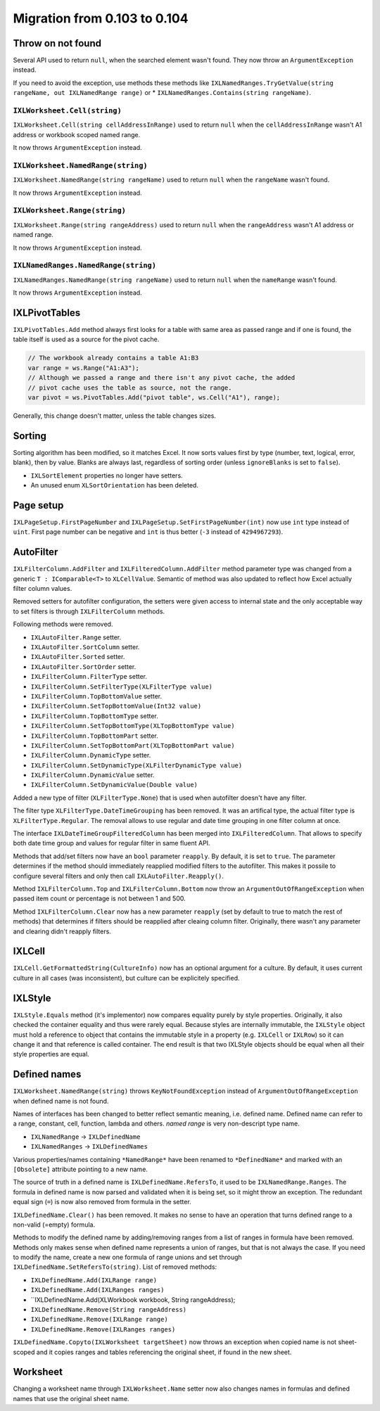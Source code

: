 #############################
Migration from 0.103 to 0.104
#############################

******************
Throw on not found
******************

Several API used to return ``null``, when the searched element wasn't found.
They now throw an ``ArgumentException`` instead.

If you need to avoid the exception, use methods these methods like
``IXLNamedRanges.TryGetValue(string rangeName, out IXLNamedRange range)`` or
* ``IXLNamedRanges.Contains(string rangeName)``.

``IXLWorksheet.Cell(string)``
#############################

``IXLWorksheet.Cell(string cellAddressInRange)`` used to return ``null`` when
the ``cellAddressInRange`` wasn't A1 address or workbook scoped named range.

It now throws ``ArgumentException`` instead.

``IXLWorksheet.NamedRange(string)``
###################################

``IXLWorksheet.NamedRange(string rangeName)`` used to return ``null`` when
the ``rangeName`` wasn't found.

It now throws ``ArgumentException`` instead.

``IXLWorksheet.Range(string)``
##############################

``IXLWorksheet.Range(string rangeAddress)`` used to return ``null`` when
the ``rangeAddress`` wasn't A1 address or named range.

It now throws ``ArgumentException`` instead.

``IXLNamedRanges.NamedRange(string)``
###################################

``IXLNamedRanges.NamedRange(string rangeName)`` used to return ``null`` when
the ``nameRange`` wasn't found.

It now throws ``ArgumentException`` instead.

**************
IXLPivotTables
**************

``IXLPivotTables.Add`` method always first looks for a table with same area as
passed range and if one is found, the table itself is used as a source for the
pivot cache.

.. code-block:: csharp

   // The workbook already contains a table A1:B3
   var range = ws.Range("A1:A3");
   // Although we passed a range and there isn't any pivot cache, the added
   // pivot cache uses the table as source, not the range.
   var pivot = ws.PivotTables.Add("pivot table", ws.Cell("A1"), range);

Generally, this change doesn't matter, unless the table changes sizes.

*******
Sorting
*******

Sorting algorithm has been modified, so it matches Excel. It now sorts values
first by type (number, text, logical, error, blank), then by value. Blanks are
always last, regardless of sorting order (unless ``ignoreBlanks`` is set to
``false``).

* ``IXLSortElement`` properties no longer have setters.
* An unused enum ``XLSortOrientation`` has been deleted.

**********
Page setup
**********

``IXLPageSetup.FirstPageNumber`` and ``IXLPageSetup.SetFirstPageNumber(int)``
now use ``int`` type instead of ``uint``. First page number can be negative and
``int`` is thus better (``-3`` instead of ``4294967293``).

**********
AutoFilter
**********

``IXLFilterColumn.AddFilter`` and ``IXLFilteredColumn.AddFilter`` method
parameter type was changed from a generic ``T : IComparable<T>`` to ``XLCellValue``.
Semantic of method was also updated to reflect how Excel actually filter column
values.

Removed setters for autofilter configuration, the setters were given access to
internal state and the only acceptable way to set filters is through
``IXLFilterColumn`` methods. 

Following methods were removed.

* ``IXLAutoFilter.Range`` setter.
* ``IXLAutoFilter.SortColumn`` setter.
* ``IXLAutoFilter.Sorted`` setter.
* ``IXLAutoFilter.SortOrder`` setter.
* ``IXLFilterColumn.FilterType`` setter.
* ``IXLFilterColumn.SetFilterType(XLFilterType value)``
* ``IXLFilterColumn.TopBottomValue`` setter.
* ``IXLFilterColumn.SetTopBottomValue(Int32 value)``
* ``IXLFilterColumn.TopBottomType`` setter.
* ``IXLFilterColumn.SetTopBottomType(XLTopBottomType value)``
* ``IXLFilterColumn.TopBottomPart`` setter.
* ``IXLFilterColumn.SetTopBottomPart(XLTopBottomPart value)``
* ``IXLFilterColumn.DynamicType`` setter.
* ``IXLFilterColumn.SetDynamicType(XLFilterDynamicType value)``
* ``IXLFilterColumn.DynamicValue`` setter.
* ``IXLFilterColumn.SetDynamicValue(Double value)``

Added a new type of filter (``XLFilterType.None``) that is used when autofilter
doesn't have any filter.

The filter type ``XLFilterType.DateTimeGrouping`` has been removed. It was an
artifical type, the actual filter type is ``XLFilterType.Regular``. The removal
allows to use regular and date time grouping in one filter column at once.

The interface ``IXLDateTimeGroupFilteredColumn`` has been merged into
``IXLFilteredColumn``. That allows to specify both date time group and values
for regular filter in same fluent API.

Methods that add/set filters now have an ``bool`` parameter ``reapply``. By
default, it is set to ``true``. The parameter determines if the method should
immediately reapplied modified filters to the autofilter. This makes it possile
to configure several filters and only then call ``IXLAutoFilter.Reapply()``.

Method ``IXLFilterColumn.Top`` and ``IXLFilterColumn.Bottom`` now throw an
``ArgumentOutOfRangeException`` when passed item count or percentage is not
between 1 and 500.

Method ``IXLFilterColumn.Clear`` now has a new parameter ``reapply`` (set by default to true to
match the rest of methods) that determines if filters should be reapplied after cleaing column
filter. Originally, there wasn't any parameter and clearing didn't reapply filters.

*******
IXLCell
*******

``IXLCell.GetFormattedString(CultureInfo)`` now has an optional argument for a
culture. By default, it uses current culture in all cases (was inconsistent),
but culture can be explicitely specified.

********
IXLStyle
********

``IXLStyle.Equals`` method (it's implementor) now compares equality purely by style properties.
Originally, it also checked the container equality and thus were rarely equal. Because styles are
internally immutable, the ``IXLStyle`` object must hold a reference to object that contains the
immutable style in a property (e.g. ``IXLCell`` or ``IXLRow``) so it can change it and that
reference is called container. The end result is that two IXLStyle objects should be equal when all
their style properties are equal.

*************
Defined names
*************

``IXLWorksheet.NamedRange(string)`` throws ``KeyNotFoundException`` instead of
``ArgumentOutOfRangeException`` when defined name is not found.

Names of interfaces has been changed to better reflect semantic meaning, i.e. defined name. Defined
name can refer to a range, constant, cell, function, lambda and others. *named range* is very
non-descript type name.

* ``IXLNamedRange`` -> ``IXLDefinedName``
* ``IXLNamedRanges`` -> ``IXLDefinedNames``

Various properties/names containing ``*NamedRange*`` have been renamed to ``*DefinedName*`` and
marked with an ``[Obsolete]`` attribute pointing to a new name.

The source of truth in a defined name is ``IXLDefinedName.RefersTo``, it used to be
``IXLNamedRange.Ranges``. The formula in defined name is now parsed and validated when it is being
set, so it might throw an exception. The redundant equal sign (``=``) is now also removed from
formula in the setter.

``IXLDefinedName.Clear()`` has been removed. It makes no sense to have an operation that turns
defined range to a non-valid (=empty) formula.

Methods to modify the defined name by adding/removing ranges from a list of ranges in formula have
been removed. Methods only makes sense when defined name represents a union of ranges, but that is
not always the case. If you need to modify the name, create a new one formula of range unions and
set through ``IXLDefinedName.SetRefersTo(string)``. List of removed methods:

* ``IXLDefinedName.Add(IXLRange range)``
* ``IXLDefinedName.Add(IXLRanges ranges)``
* ``IXLDefinedName.Add(XLWorkbook workbook, String rangeAddress);
* ``IXLDefinedName.Remove(String rangeAddress)``
* ``IXLDefinedName.Remove(IXLRange range)``
* ``IXLDefinedName.Remove(IXLRanges ranges)``

``IXLDefinedName.Copyto(IXLWorksheet targetSheet)`` now throws an exception when copied name is not
sheet-scoped and it copies ranges and tables referencing the original sheet, if found in the new
sheet.

*********
Worksheet
*********

Changing a worksheet name through ``IXLWorksheet.Name`` setter now also changes names in formulas
and defined names that use the original sheet name.
